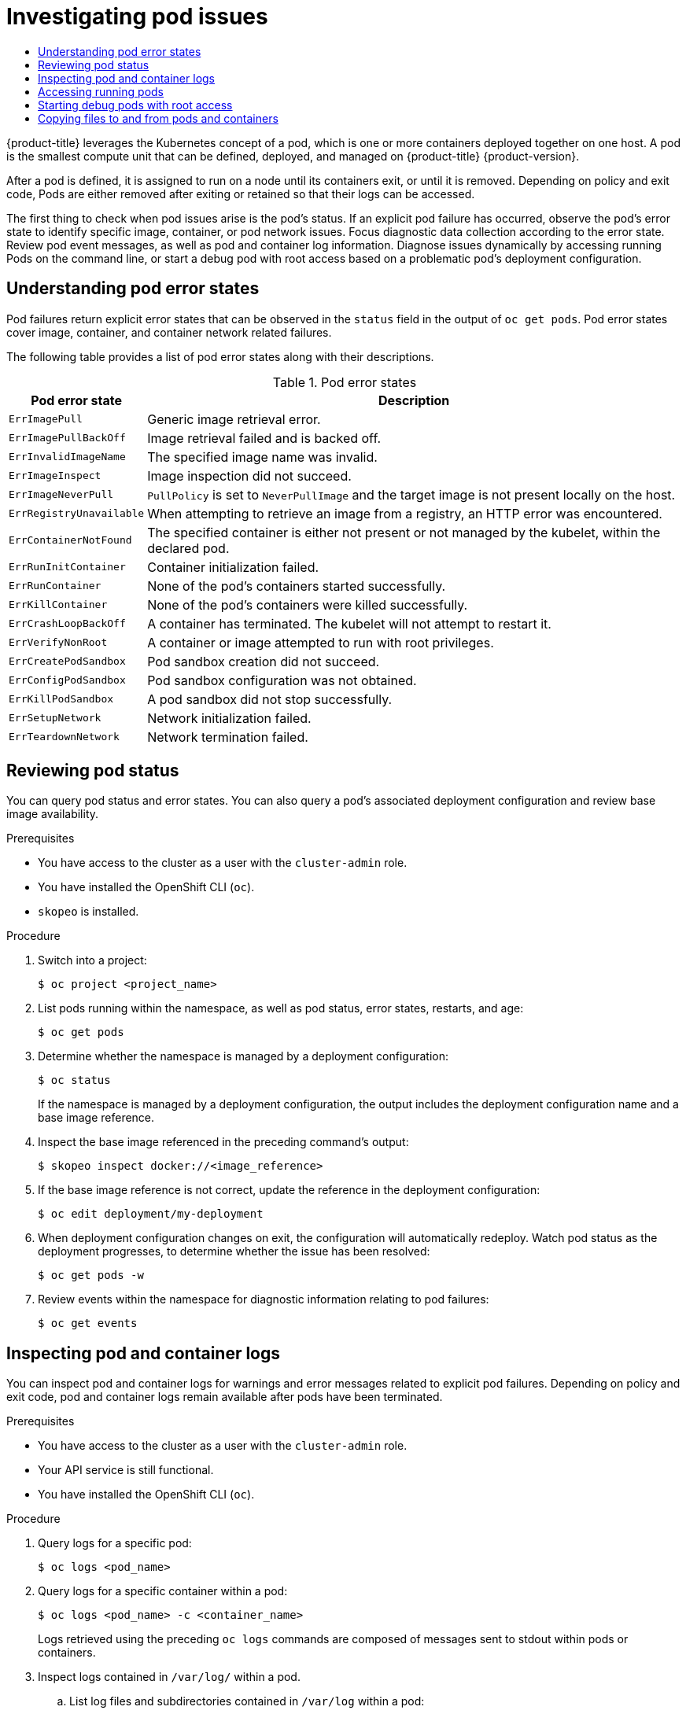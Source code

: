 :_mod-docs-content-type: ASSEMBLY
[id="investigating-pod-issues"]
= Investigating pod issues
// The {product-title} attribute provides the context-sensitive name of the relevant OpenShift distribution, for example, "OpenShift Container Platform" or "OKD". The {product-version} attribute provides the product version relative to the distribution, for example "4.9".
// {product-title} and {product-version} are parsed when AsciiBinder queries the _distro_map.yml file in relation to the base branch of a pull request.
// See https://github.com/openshift/openshift-docs/blob/main/contributing_to_docs/doc_guidelines.adoc#product-name-and-version for more information on this topic.
// Other common attributes are defined in the following lines:
:data-uri:
:icons:
:experimental:
:toc: macro
:toc-title:
:imagesdir: images
:prewrap!:
:op-system-first: Red Hat Enterprise Linux CoreOS (RHCOS)
:op-system: RHCOS
:op-system-lowercase: rhcos
:op-system-base: RHEL
:op-system-base-full: Red Hat Enterprise Linux (RHEL)
:op-system-version: 8.x
:tsb-name: Template Service Broker
:kebab: image:kebab.png[title="Options menu"]
:rh-openstack-first: Red Hat OpenStack Platform (RHOSP)
:rh-openstack: RHOSP
:ai-full: Assisted Installer
:ai-version: 2.3
:cluster-manager-first: Red Hat OpenShift Cluster Manager
:cluster-manager: OpenShift Cluster Manager
:cluster-manager-url: link:https://console.redhat.com/openshift[OpenShift Cluster Manager Hybrid Cloud Console]
:cluster-manager-url-pull: link:https://console.redhat.com/openshift/install/pull-secret[pull secret from the Red Hat OpenShift Cluster Manager]
:insights-advisor-url: link:https://console.redhat.com/openshift/insights/advisor/[Insights Advisor]
:hybrid-console: Red Hat Hybrid Cloud Console
:hybrid-console-second: Hybrid Cloud Console
:oadp-first: OpenShift API for Data Protection (OADP)
:oadp-full: OpenShift API for Data Protection
:oc-first: pass:quotes[OpenShift CLI (`oc`)]
:product-registry: OpenShift image registry
:rh-storage-first: Red Hat OpenShift Data Foundation
:rh-storage: OpenShift Data Foundation
:rh-rhacm-first: Red Hat Advanced Cluster Management (RHACM)
:rh-rhacm: RHACM
:rh-rhacm-version: 2.8
:sandboxed-containers-first: OpenShift sandboxed containers
:sandboxed-containers-operator: OpenShift sandboxed containers Operator
:sandboxed-containers-version: 1.3
:sandboxed-containers-version-z: 1.3.3
:sandboxed-containers-legacy-version: 1.3.2
:cert-manager-operator: cert-manager Operator for Red Hat OpenShift
:secondary-scheduler-operator-full: Secondary Scheduler Operator for Red Hat OpenShift
:secondary-scheduler-operator: Secondary Scheduler Operator
// Backup and restore
:velero-domain: velero.io
:velero-version: 1.11
:launch: image:app-launcher.png[title="Application Launcher"]
:mtc-short: MTC
:mtc-full: Migration Toolkit for Containers
:mtc-version: 1.8
:mtc-version-z: 1.8.0
// builds (Valid only in 4.11 and later)
:builds-v2title: Builds for Red Hat OpenShift
:builds-v2shortname: OpenShift Builds v2
:builds-v1shortname: OpenShift Builds v1
//gitops
:gitops-title: Red Hat OpenShift GitOps
:gitops-shortname: GitOps
:gitops-ver: 1.1
:rh-app-icon: image:red-hat-applications-menu-icon.jpg[title="Red Hat applications"]
//pipelines
:pipelines-title: Red Hat OpenShift Pipelines
:pipelines-shortname: OpenShift Pipelines
:pipelines-ver: pipelines-1.12
:pipelines-version-number: 1.12
:tekton-chains: Tekton Chains
:tekton-hub: Tekton Hub
:artifact-hub: Artifact Hub
:pac: Pipelines as Code
//odo
:odo-title: odo
//OpenShift Kubernetes Engine
:oke: OpenShift Kubernetes Engine
//OpenShift Platform Plus
:opp: OpenShift Platform Plus
//openshift virtualization (cnv)
:VirtProductName: OpenShift Virtualization
:VirtVersion: 4.14
:KubeVirtVersion: v0.59.0
:HCOVersion: 4.14.0
:CNVNamespace: openshift-cnv
:CNVOperatorDisplayName: OpenShift Virtualization Operator
:CNVSubscriptionSpecSource: redhat-operators
:CNVSubscriptionSpecName: kubevirt-hyperconverged
:delete: image:delete.png[title="Delete"]
//distributed tracing
:DTProductName: Red Hat OpenShift distributed tracing platform
:DTShortName: distributed tracing platform
:DTProductVersion: 2.9
:JaegerName: Red Hat OpenShift distributed tracing platform (Jaeger)
:JaegerShortName: distributed tracing platform (Jaeger)
:JaegerVersion: 1.47.0
:OTELName: Red Hat OpenShift distributed tracing data collection
:OTELShortName: distributed tracing data collection
:OTELOperator: Red Hat OpenShift distributed tracing data collection Operator
:OTELVersion: 0.81.0
:TempoName: Red Hat OpenShift distributed tracing platform (Tempo)
:TempoShortName: distributed tracing platform (Tempo)
:TempoOperator: Tempo Operator
:TempoVersion: 2.1.1
//logging
:logging-title: logging subsystem for Red Hat OpenShift
:logging-title-uc: Logging subsystem for Red Hat OpenShift
:logging: logging subsystem
:logging-uc: Logging subsystem
//serverless
:ServerlessProductName: OpenShift Serverless
:ServerlessProductShortName: Serverless
:ServerlessOperatorName: OpenShift Serverless Operator
:FunctionsProductName: OpenShift Serverless Functions
//service mesh v2
:product-dedicated: Red Hat OpenShift Dedicated
:product-rosa: Red Hat OpenShift Service on AWS
:SMProductName: Red Hat OpenShift Service Mesh
:SMProductShortName: Service Mesh
:SMProductVersion: 2.4.4
:MaistraVersion: 2.4
//Service Mesh v1
:SMProductVersion1x: 1.1.18.2
//Windows containers
:productwinc: Red Hat OpenShift support for Windows Containers
// Red Hat Quay Container Security Operator
:rhq-cso: Red Hat Quay Container Security Operator
// Red Hat Quay
:quay: Red Hat Quay
:sno: single-node OpenShift
:sno-caps: Single-node OpenShift
//TALO and Redfish events Operators
:cgu-operator-first: Topology Aware Lifecycle Manager (TALM)
:cgu-operator-full: Topology Aware Lifecycle Manager
:cgu-operator: TALM
:redfish-operator: Bare Metal Event Relay
//Formerly known as CodeReady Containers and CodeReady Workspaces
:openshift-local-productname: Red Hat OpenShift Local
:openshift-dev-spaces-productname: Red Hat OpenShift Dev Spaces
// Factory-precaching-cli tool
:factory-prestaging-tool: factory-precaching-cli tool
:factory-prestaging-tool-caps: Factory-precaching-cli tool
:openshift-networking: Red Hat OpenShift Networking
// TODO - this probably needs to be different for OKD
//ifdef::openshift-origin[]
//:openshift-networking: OKD Networking
//endif::[]
// logical volume manager storage
:lvms-first: Logical volume manager storage (LVM Storage)
:lvms: LVM Storage
//Operator SDK version
:osdk_ver: 1.31.0
//Operator SDK version that shipped with the previous OCP 4.x release
:osdk_ver_n1: 1.28.0
//Next-gen (OCP 4.14+) Operator Lifecycle Manager, aka "v1"
:olmv1: OLM 1.0
:olmv1-first: Operator Lifecycle Manager (OLM) 1.0
:ztp-first: GitOps Zero Touch Provisioning (ZTP)
:ztp: GitOps ZTP
:3no: three-node OpenShift
:3no-caps: Three-node OpenShift
:run-once-operator: Run Once Duration Override Operator
// Web terminal
:web-terminal-op: Web Terminal Operator
:devworkspace-op: DevWorkspace Operator
:secrets-store-driver: Secrets Store CSI driver
:secrets-store-operator: Secrets Store CSI Driver Operator
//AWS STS
:sts-first: Security Token Service (STS)
:sts-full: Security Token Service
:sts-short: STS
//Cloud provider names
//AWS
:aws-first: Amazon Web Services (AWS)
:aws-full: Amazon Web Services
:aws-short: AWS
//GCP
:gcp-first: Google Cloud Platform (GCP)
:gcp-full: Google Cloud Platform
:gcp-short: GCP
//alibaba cloud
:alibaba: Alibaba Cloud
// IBM Cloud VPC
:ibmcloudVPCProductName: IBM Cloud VPC
:ibmcloudVPCRegProductName: IBM(R) Cloud VPC
// IBM Cloud
:ibm-cloud-bm: IBM Cloud Bare Metal (Classic)
:ibm-cloud-bm-reg: IBM Cloud(R) Bare Metal (Classic)
// IBM Power
:ibmpowerProductName: IBM Power
:ibmpowerRegProductName: IBM(R) Power
// IBM zSystems
:ibmzProductName: IBM Z
:ibmzRegProductName: IBM(R) Z
:linuxoneProductName: IBM(R) LinuxONE
//Azure
:azure-full: Microsoft Azure
:azure-short: Azure
//vSphere
:vmw-full: VMware vSphere
:vmw-short: vSphere
//Oracle
:oci-first: Oracle(R) Cloud Infrastructure
:oci: OCI
:ocvs-first: Oracle(R) Cloud VMware Solution (OCVS)
:ocvs: OCVS
:context: investigating-pod-issues

toc::[]

{product-title} leverages the Kubernetes concept of a pod, which is one or more containers deployed together on one host. A pod is the smallest compute unit that can be defined, deployed, and managed on {product-title} {product-version}.

After a pod is defined, it is assigned to run on a node until its containers exit, or until it is removed. Depending on policy and exit code, Pods are either removed after exiting or retained so that their logs can be accessed.

The first thing to check when pod issues arise is the pod's status. If an explicit pod failure has occurred, observe the pod's error state to identify specific image, container, or pod network issues. Focus diagnostic data collection according to the error state. Review pod event messages, as well as pod and container log information. Diagnose issues dynamically by accessing running Pods on the command line, or start a debug pod with root access based on a problematic pod's deployment configuration.

// Understanding pod error states
:leveloffset: +1

// Module included in the following assemblies:
//
// * support/troubleshooting/investigating-pod-issues.adoc

:_mod-docs-content-type: CONCEPT
[id="understanding-pod-error-states_{context}"]
= Understanding pod error states

Pod failures return explicit error states that can be observed in the `status` field in the output of `oc get pods`. Pod error states cover image, container, and container network related failures.

The following table provides a list of pod error states along with their descriptions.

.Pod error states
[cols="1,4",options="header"]
|===
| Pod error state | Description

| `ErrImagePull`
|	Generic image retrieval error.

| `ErrImagePullBackOff`
| Image retrieval failed and is backed off.

| `ErrInvalidImageName`
| The specified image name was invalid.

| `ErrImageInspect`
| Image inspection did not succeed.

| `ErrImageNeverPull`
| `PullPolicy` is set to `NeverPullImage` and the target image is not present locally on the host.

| `ErrRegistryUnavailable`
| When attempting to retrieve an image from a registry, an HTTP error was encountered.

| `ErrContainerNotFound`
| The specified container is either not present or not managed by the kubelet, within the declared pod.

| `ErrRunInitContainer`
| Container initialization failed.

| `ErrRunContainer`
| None of the pod's containers started successfully.

| `ErrKillContainer`
| None of the pod's containers were killed successfully.

| `ErrCrashLoopBackOff`
| A container has terminated. The kubelet will not attempt to restart it.

| `ErrVerifyNonRoot`
| A container or image attempted to run with root privileges.

| `ErrCreatePodSandbox`
| Pod sandbox creation did not succeed.

| `ErrConfigPodSandbox`
| Pod sandbox configuration was not obtained.

| `ErrKillPodSandbox`
| A pod sandbox did not stop successfully.

| `ErrSetupNetwork`
| Network initialization failed.

| `ErrTeardownNetwork`
| Network termination failed.
|===

:leveloffset!:

// Reviewing pod status
:leveloffset: +1

// Module included in the following assemblies:
//
// * support/troubleshooting/investigating-pod-issues.adoc

:_mod-docs-content-type: PROCEDURE
[id="reviewing-pod-status_{context}"]
= Reviewing pod status

You can query pod status and error states. You can also query a pod's associated deployment configuration and review base image availability.

.Prerequisites

* You have access to the cluster as a user with the `cluster-admin` role.
* You have installed the OpenShift CLI (`oc`).
* `skopeo` is installed.

.Procedure

. Switch into a project:
+
[source,terminal]
----
$ oc project <project_name>
----

. List pods running within the namespace, as well as pod status, error states, restarts, and age:
+
[source,terminal]
----
$ oc get pods
----

. Determine whether the namespace is managed by a deployment configuration:
+
[source,terminal]
----
$ oc status
----
+
If the namespace is managed by a deployment configuration, the output includes the deployment configuration name and a base image reference.

. Inspect the base image referenced in the preceding command's output:
+
[source,terminal]
----
$ skopeo inspect docker://<image_reference>
----

. If the base image reference is not correct, update the reference in the deployment configuration:
+
[source,terminal]
----
$ oc edit deployment/my-deployment
----

. When deployment configuration changes on exit, the configuration will automatically redeploy. Watch pod status as the deployment progresses, to determine whether the issue has been resolved:
+
[source,terminal]
----
$ oc get pods -w
----

. Review events within the namespace for diagnostic information relating to pod failures:
+
[source,terminal]
----
$ oc get events
----

:leveloffset!:

// Inspecting pod and container logs
:leveloffset: +1

// Module included in the following assemblies:
//
// * support/troubleshooting/investigating-pod-issues.adoc

:_mod-docs-content-type: PROCEDURE
[id="inspecting-pod-and-container-logs_{context}"]
= Inspecting pod and container logs

You can inspect pod and container logs for warnings and error messages related to explicit pod failures. Depending on policy and exit code, pod and container logs remain available after pods have been terminated.

.Prerequisites

* You have access to the cluster as a user with the `cluster-admin` role.
* Your API service is still functional.
* You have installed the OpenShift CLI (`oc`).

.Procedure

. Query logs for a specific pod:
+
[source,terminal]
----
$ oc logs <pod_name>
----

. Query logs for a specific container within a pod:
+
[source,terminal]
----
$ oc logs <pod_name> -c <container_name>
----
+
Logs retrieved using the preceding `oc logs` commands are composed of messages sent to stdout within pods or containers.

. Inspect logs contained in `/var/log/` within a pod.
.. List log files and subdirectories contained in `/var/log` within a pod:
+
[source,terminal]
----
$ oc exec <pod_name>  -- ls -alh /var/log
----
+
.Example output
[source,text]
----
total 124K
drwxr-xr-x. 1 root root   33 Aug 11 11:23 .
drwxr-xr-x. 1 root root   28 Sep  6  2022 ..
-rw-rw----. 1 root utmp    0 Jul 10 10:31 btmp
-rw-r--r--. 1 root root  33K Jul 17 10:07 dnf.librepo.log
-rw-r--r--. 1 root root  69K Jul 17 10:07 dnf.log
-rw-r--r--. 1 root root 8.8K Jul 17 10:07 dnf.rpm.log
-rw-r--r--. 1 root root  480 Jul 17 10:07 hawkey.log
-rw-rw-r--. 1 root utmp    0 Jul 10 10:31 lastlog
drwx------. 2 root root   23 Aug 11 11:14 openshift-apiserver
drwx------. 2 root root    6 Jul 10 10:31 private
drwxr-xr-x. 1 root root   22 Mar  9 08:05 rhsm
-rw-rw-r--. 1 root utmp    0 Jul 10 10:31 wtmp
----
+
.. Query a specific log file contained in `/var/log` within a pod:
+
[source,terminal]
----
$ oc exec <pod_name> cat /var/log/<path_to_log>
----
+
.Example output
[source,text]
----
2023-07-10T10:29:38+0000 INFO --- logging initialized ---
2023-07-10T10:29:38+0000 DDEBUG timer: config: 13 ms
2023-07-10T10:29:38+0000 DEBUG Loaded plugins: builddep, changelog, config-manager, copr, debug, debuginfo-install, download, generate_completion_cache, groups-manager, needs-restarting, playground, product-id, repoclosure, repodiff, repograph, repomanage, reposync, subscription-manager, uploadprofile
2023-07-10T10:29:38+0000 INFO Updating Subscription Management repositories.
2023-07-10T10:29:38+0000 INFO Unable to read consumer identity
2023-07-10T10:29:38+0000 INFO Subscription Manager is operating in container mode.
2023-07-10T10:29:38+0000 INFO
----
+
.. List log files and subdirectories contained in `/var/log` within a specific container:
+
[source,terminal]
----
$ oc exec <pod_name> -c <container_name> ls /var/log
----
+
.. Query a specific log file contained in `/var/log` within a specific container:
+
[source,terminal]
----
$ oc exec <pod_name> -c <container_name> cat /var/log/<path_to_log>
----

:leveloffset!:

// Accessing running pods
:leveloffset: +1

// Module included in the following assemblies:
//
// * support/troubleshooting/investigating-pod-issues.adoc

:_mod-docs-content-type: PROCEDURE
[id="accessing-running-pods_{context}"]
= Accessing running pods

You can review running pods dynamically by opening a shell inside a pod or by gaining network access through port forwarding.

.Prerequisites

* You have access to the cluster as a user with the `cluster-admin` role.
* Your API service is still functional.
* You have installed the OpenShift CLI (`oc`).

.Procedure

. Switch into the project that contains the pod you would like to access. This is necessary because the `oc rsh` command does not accept the `-n` namespace option:
+
[source,terminal]
----
$ oc project <namespace>
----

. Start a remote shell into a pod:
+
[source,terminal]
----
$ oc rsh <pod_name>  <1>
----
<1> If a pod has multiple containers, `oc rsh` defaults to the first container unless `-c <container_name>` is specified.

. Start a remote shell into a specific container within a pod:
+
[source,terminal]
----
$ oc rsh -c <container_name> pod/<pod_name>
----

. Create a port forwarding session to a port on a pod:
+
[source,terminal]
----
$ oc port-forward <pod_name> <host_port>:<pod_port>  <1>
----
<1> Enter `Ctrl+C` to cancel the port forwarding session.

:leveloffset!:

// Starting debug pods with root access
:leveloffset: +1

// Module included in the following assemblies:
//
// * support/troubleshooting/investigating-pod-issues.adoc

:_mod-docs-content-type: PROCEDURE
[id="starting-debug-pods-with-root-access_{context}"]
= Starting debug pods with root access

You can start a debug pod with root access, based on a problematic pod's deployment or deployment configuration. Pod users typically run with non-root privileges, but running troubleshooting pods with temporary root privileges can be useful during issue investigation.

.Prerequisites

* You have access to the cluster as a user with the `cluster-admin` role.
* Your API service is still functional.
* You have installed the OpenShift CLI (`oc`).

.Procedure

. Start a debug pod with root access, based on a deployment.
.. Obtain a project's deployment name:
+
[source,terminal]
----
$ oc get deployment -n <project_name>
----

.. Start a debug pod with root privileges, based on the deployment:
+
[source,terminal]
----
$ oc debug deployment/my-deployment --as-root -n <project_name>
----

. Start a debug pod with root access, based on a deployment configuration.
.. Obtain a project's deployment configuration name:
+
[source,terminal]
----
$ oc get deploymentconfigs -n <project_name>
----

.. Start a debug pod with root privileges, based on the deployment configuration:
+
[source,terminal]
----
$ oc debug deploymentconfig/my-deployment-configuration --as-root -n <project_name>
----

[NOTE]
====
You can append `-- <command>` to the preceding `oc debug` commands to run individual commands within a debug pod, instead of running an interactive shell.
====

:leveloffset!:

// Copying files to and from pods and containers
:leveloffset: +1

// Module included in the following assemblies:
//
// * support/troubleshooting/investigating-pod-issues.adoc

:_mod-docs-content-type: PROCEDURE
[id="copying-files-pods-and-containers_{context}"]
= Copying files to and from pods and containers

You can copy files to and from a pod to test configuration changes or gather diagnostic information.

.Prerequisites

* You have access to the cluster as a user with the `cluster-admin` role.
* Your API service is still functional.
* You have installed the OpenShift CLI (`oc`).

.Procedure

. Copy a file to a pod:
+
[source,terminal]
----
$ oc cp <local_path> <pod_name>:/<path> -c <container_name>  <1>
----
<1> The first container in a pod is selected if the `-c` option is not specified.

. Copy a file from a pod:
+
[source,terminal]
----
$ oc cp <pod_name>:/<path>  -c <container_name> <local_path>  <1>
----
<1> The first container in a pod is selected if the `-c` option is not specified.
+
[NOTE]
====
For `oc cp` to function, the `tar` binary must be available within the container.
====

:leveloffset!:

//# includes=_attributes/common-attributes,modules/understanding-pod-error-states,modules/reviewing-pod-status,modules/inspecting-pod-and-container-logs,modules/accessing-running-pods,modules/starting-debug-pods-with-root-access,modules/copying-files-pods-and-containers
